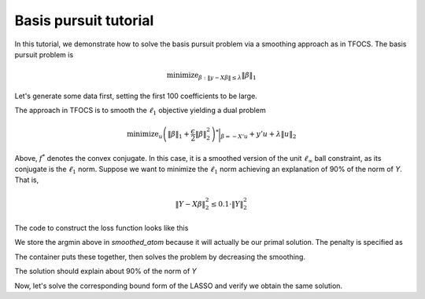 .. _basispursuit_tutorial:

Basis pursuit tutorial
~~~~~~~~~~~~~~~~~~~~~~

In this tutorial, we demonstrate how to solve the basis pursuit problem
via a smoothing approach as in TFOCS.
The basis pursuit problem is

.. math::

   \text{minimize}_{\beta: \|y-X\beta\| \leq \lambda} \|\beta\|_1

Let's generate some data first, setting the first 100 coefficients
to be large.

.. ipython::


   import numpy as np
   import scipy.linalg

   X = np.random.standard_normal((500,1000))

   beta = np.zeros(1000)
   beta[:100] = 3 * np.sqrt(2 * np.log(1000))

   Y = np.random.standard_normal((500,)) + np.dot(X, beta)

   # Later, we will need this for a Lipschitz constant
   Xnorm = scipy.linalg.eigvalsh(np.dot(X.T,X), eigvals=(998,999)).max()

The approach in TFOCS is to smooth the :math:`\ell_1` objective
yielding a dual problem

.. math::

   \text{minimize}_{u} \left(\|\beta\|_1 + \frac{\epsilon}{2} \|\beta\|^2_2 \right)^* \biggl|_{\beta=-X'u} + y'u + \lambda \|u\|_2

Above, :math:`f^*` denotes the convex conjugate. In this case,
it is a smoothed version of the unit :math:`\ell_{\infty}` ball constraint,
as its conjugate is the :math:`\ell_1` norm. Suppose
we want to minimize the :math:`\ell_1` norm achieving
an explanation of 90\% of the norm of *Y*. That is,

.. math::

   \|Y - X\beta\|^2_2 \leq 0.1 \cdot \|Y\|^2_2

The code to construct the loss function looks like this

.. ipython::

   import regreg.api as R
   from regreg.smooth import linear
   smooth_linf_constraint = R.smoothed_atom(R.supnorm(1000, bound=1), 
                                            epsilon=0.01,
                                            store_argmin=True)
   loss = R.affine_smooth(smooth_linf_constraint, -X.T, None)
   smooth_f = R.smooth_function(loss, linear(Y))

We store the argmin above in *smoothed_atom* because
it will actually be our primal solution. The penalty is specified as

.. ipython::

   norm_Y = np.linalg.norm(Y)
   l2_constraint_value = np.sqrt(0.1) * norm_Y
   l2_lagrange = R.l2norm(500, lagrange=l2_constraint_value)

The container puts these together, then solves the problem by
decreasing the smoothing.

.. ipython::

   basis_pursuit = R.container(smooth_f, l2_lagrange)
   solver = R.FISTA(basis_pursuit.composite(initial=np.random.standard_normal(500)))
   tol = 1.0e-08

   for epsilon in [0.6**i for i in range(20)]:
       smooth_linf_constraint.epsilon = epsilon
       solver.composite.lipshitz = 1.1/epsilon * Xnorm
       h = solver.fit(max_its=2000, tol=tol, min_its=10, backtrack=False)

   basis_pursuit_soln = smooth_linf_constraint.argmin

The solution should explain about 90% of the norm of *Y*

.. ipython::

   print 1 - (np.linalg.norm(Y-np.dot(X, basis_pursuit_soln)) / norm_Y)**2



Now, let's solve the corresponding bound form of the LASSO and verify
we obtain the same solution.

.. ipython::

   sparsity = R.l1norm(1000, bound=np.fabs(basis_pursuit_soln).sum())
   loss = R.l2normsq.affine(X, -Y)
   lasso = R.container(loss, sparsity)
   lasso_solver = R.FISTA(lasso.composite())
   h = lasso_solver.fit(max_its=2000, tol=1.0e-10)
   lasso_soln = lasso_solver.composite.coefs

   print np.fabs(lasso_soln).sum(), np.fabs(basis_pursuit_soln).sum()
   print np.linalg.norm(Y-np.dot(X, lasso_soln)), np.linalg.norm(Y-np.dot(X, basis_pursuit_soln))


.. plot:: ./examples/basispursuit_tutorial.py

